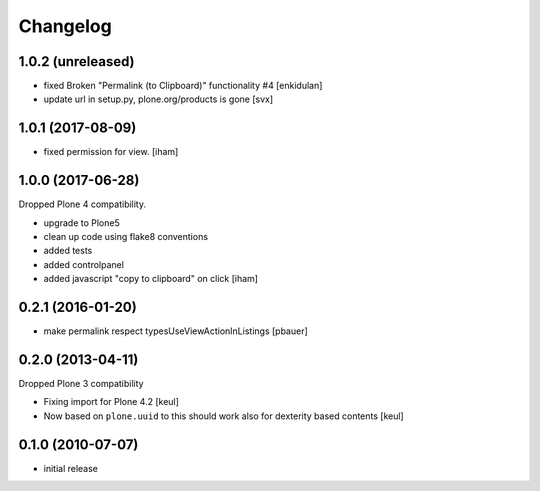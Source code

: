Changelog
=========

1.0.2 (unreleased)
------------------

- fixed Broken "Permalink (to Clipboard)" functionality #4
  [enkidulan]
- update url in setup.py, plone.org/products is gone
  [svx]

1.0.1 (2017-08-09)
------------------

- fixed permission for view.
  [iham]


1.0.0 (2017-06-28)
------------------

Dropped Plone 4 compatibility.

- upgrade to Plone5
- clean up code using flake8 conventions
- added tests
- added controlpanel
- added javascript "copy to clipboard" on click
  [iham]


0.2.1 (2016-01-20)
------------------

- make permalink respect typesUseViewActionInListings
  [pbauer]


0.2.0 (2013-04-11)
------------------

Dropped Plone 3 compatibility

* Fixing import for Plone 4.2
  [keul]

* Now based on ``plone.uuid`` to this should work also
  for dexterity based contents
  [keul]


0.1.0 (2010-07-07)
------------------

* initial release

